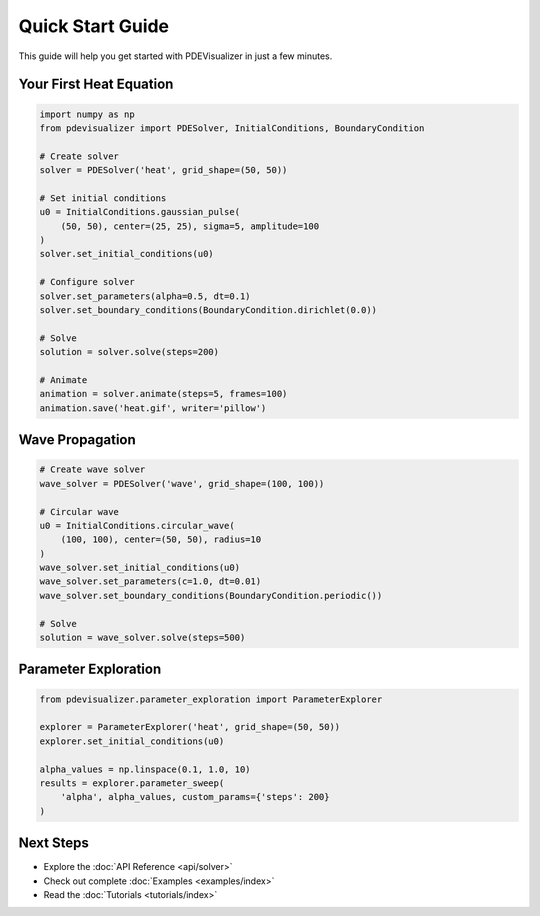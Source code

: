 Quick Start Guide
=================

This guide will help you get started with PDEVisualizer in just a few minutes.

Your First Heat Equation
-------------------------

.. code-block:: python

   import numpy as np
   from pdevisualizer import PDESolver, InitialConditions, BoundaryCondition

   # Create solver
   solver = PDESolver('heat', grid_shape=(50, 50))

   # Set initial conditions
   u0 = InitialConditions.gaussian_pulse(
       (50, 50), center=(25, 25), sigma=5, amplitude=100
   )
   solver.set_initial_conditions(u0)

   # Configure solver
   solver.set_parameters(alpha=0.5, dt=0.1)
   solver.set_boundary_conditions(BoundaryCondition.dirichlet(0.0))

   # Solve
   solution = solver.solve(steps=200)

   # Animate
   animation = solver.animate(steps=5, frames=100)
   animation.save('heat.gif', writer='pillow')

Wave Propagation
----------------

.. code-block:: python

   # Create wave solver
   wave_solver = PDESolver('wave', grid_shape=(100, 100))

   # Circular wave
   u0 = InitialConditions.circular_wave(
       (100, 100), center=(50, 50), radius=10
   )
   wave_solver.set_initial_conditions(u0)
   wave_solver.set_parameters(c=1.0, dt=0.01)
   wave_solver.set_boundary_conditions(BoundaryCondition.periodic())

   # Solve
   solution = wave_solver.solve(steps=500)

Parameter Exploration
---------------------

.. code-block:: python

   from pdevisualizer.parameter_exploration import ParameterExplorer

   explorer = ParameterExplorer('heat', grid_shape=(50, 50))
   explorer.set_initial_conditions(u0)

   alpha_values = np.linspace(0.1, 1.0, 10)
   results = explorer.parameter_sweep(
       'alpha', alpha_values, custom_params={'steps': 200}
   )

Next Steps
----------

* Explore the :doc:`API Reference <api/solver>`
* Check out complete :doc:`Examples <examples/index>`
* Read the :doc:`Tutorials <tutorials/index>`
